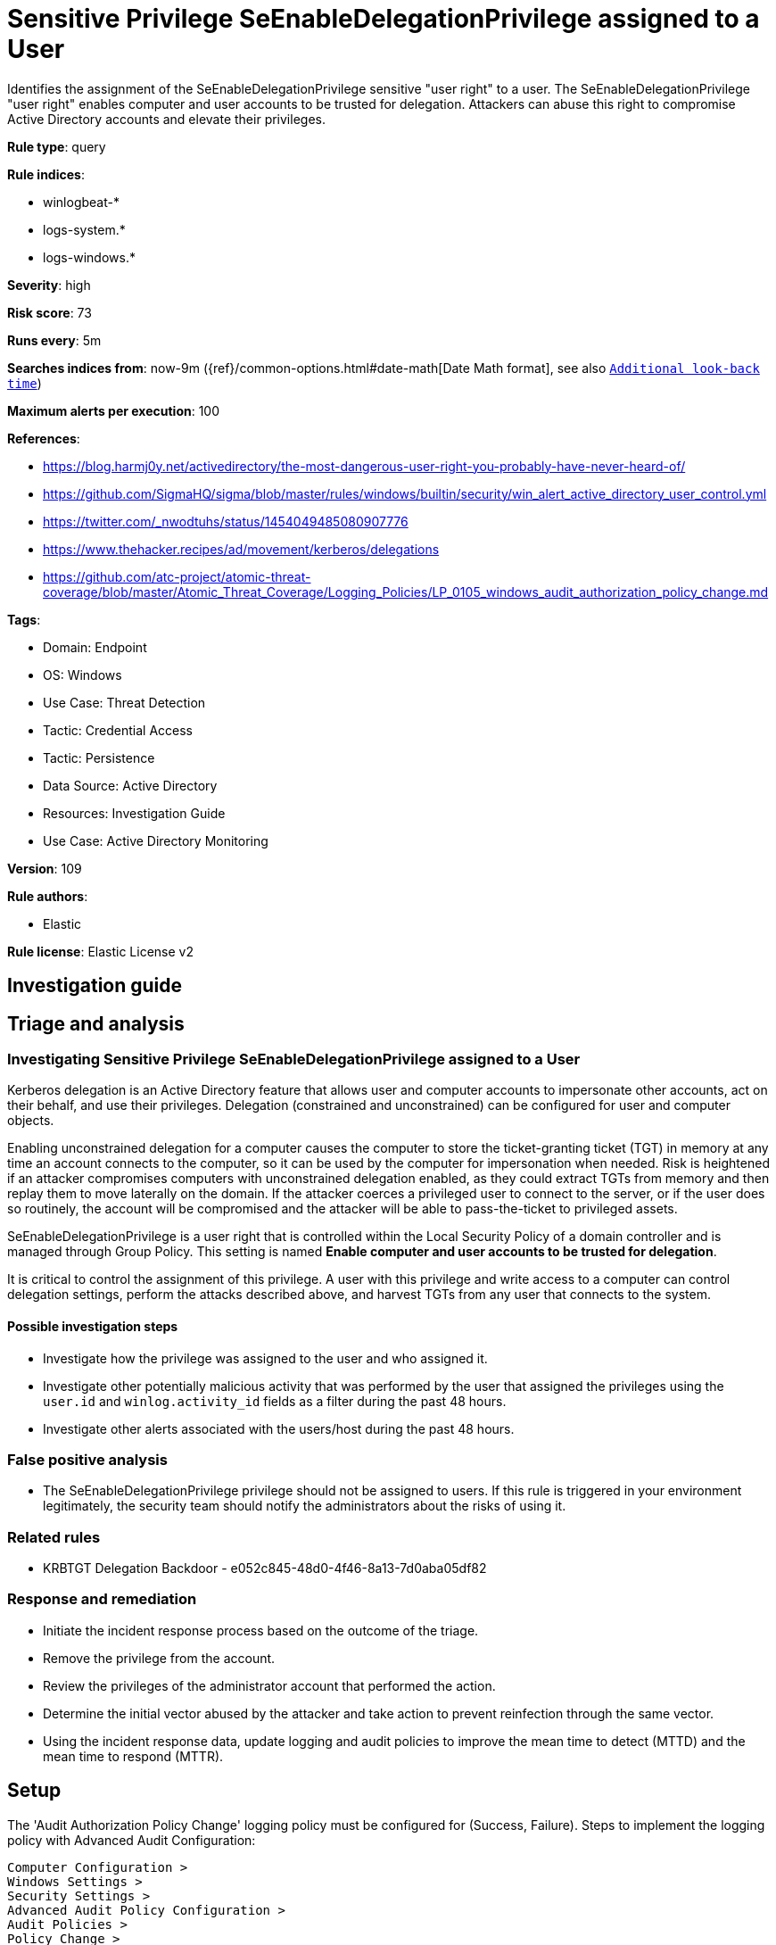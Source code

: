 [[sensitive-privilege-seenabledelegationprivilege-assigned-to-a-user]]
= Sensitive Privilege SeEnableDelegationPrivilege assigned to a User

Identifies the assignment of the SeEnableDelegationPrivilege sensitive "user right" to a user. The SeEnableDelegationPrivilege "user right" enables computer and user accounts to be trusted for delegation. Attackers can abuse this right to compromise Active Directory accounts and elevate their privileges.

*Rule type*: query

*Rule indices*: 

* winlogbeat-*
* logs-system.*
* logs-windows.*

*Severity*: high

*Risk score*: 73

*Runs every*: 5m

*Searches indices from*: now-9m ({ref}/common-options.html#date-math[Date Math format], see also <<rule-schedule, `Additional look-back time`>>)

*Maximum alerts per execution*: 100

*References*: 

* https://blog.harmj0y.net/activedirectory/the-most-dangerous-user-right-you-probably-have-never-heard-of/
* https://github.com/SigmaHQ/sigma/blob/master/rules/windows/builtin/security/win_alert_active_directory_user_control.yml
* https://twitter.com/_nwodtuhs/status/1454049485080907776
* https://www.thehacker.recipes/ad/movement/kerberos/delegations
* https://github.com/atc-project/atomic-threat-coverage/blob/master/Atomic_Threat_Coverage/Logging_Policies/LP_0105_windows_audit_authorization_policy_change.md

*Tags*: 

* Domain: Endpoint
* OS: Windows
* Use Case: Threat Detection
* Tactic: Credential Access
* Tactic: Persistence
* Data Source: Active Directory
* Resources: Investigation Guide
* Use Case: Active Directory Monitoring

*Version*: 109

*Rule authors*: 

* Elastic

*Rule license*: Elastic License v2


== Investigation guide
## Triage and analysis

### Investigating Sensitive Privilege SeEnableDelegationPrivilege assigned to a User

Kerberos delegation is an Active Directory feature that allows user and computer accounts to impersonate other accounts, act on their behalf, and use their privileges. Delegation (constrained and unconstrained) can be configured for user and computer objects.

Enabling unconstrained delegation for a computer causes the computer to store the ticket-granting ticket (TGT) in memory at any time an account connects to the computer, so it can be used by the computer for impersonation when needed. Risk is heightened if an attacker compromises computers with unconstrained delegation enabled, as they could extract TGTs from memory and then replay them to move laterally on the domain. If the attacker coerces a privileged user to connect to the server, or if the user does so routinely, the account will be compromised and the attacker will be able to pass-the-ticket to privileged assets.

SeEnableDelegationPrivilege is a user right that is controlled within the Local Security Policy of a domain controller and is managed through Group Policy. This setting is named **Enable computer and user accounts to be trusted for delegation**.

It is critical to control the assignment of this privilege. A user with this privilege and write access to a computer can control delegation settings, perform the attacks described above, and harvest TGTs from any user that connects to the system.

#### Possible investigation steps

- Investigate how the privilege was assigned to the user and who assigned it.
- Investigate other potentially malicious activity that was performed by the user that assigned the privileges using the `user.id` and `winlog.activity_id` fields as a filter during the past 48 hours.
- Investigate other alerts associated with the users/host during the past 48 hours.

### False positive analysis

- The SeEnableDelegationPrivilege privilege should not be assigned to users. If this rule is triggered in your environment legitimately, the security team should notify the administrators about the risks of using it.

### Related rules

- KRBTGT Delegation Backdoor - e052c845-48d0-4f46-8a13-7d0aba05df82

### Response and remediation

- Initiate the incident response process based on the outcome of the triage.
- Remove the privilege from the account.
- Review the privileges of the administrator account that performed the action.
- Determine the initial vector abused by the attacker and take action to prevent reinfection through the same vector.
- Using the incident response data, update logging and audit policies to improve the mean time to detect (MTTD) and the mean time to respond (MTTR).



== Setup

The 'Audit Authorization Policy Change' logging policy must be configured for (Success, Failure).
Steps to implement the logging policy with Advanced Audit Configuration:

```
Computer Configuration >
Windows Settings >
Security Settings >
Advanced Audit Policy Configuration >
Audit Policies >
Policy Change >
Audit Authorization Policy Change (Success,Failure)
```


== Rule query


[source, js]
----------------------------------
event.action:"Authorization Policy Change" and event.code:4704 and
  winlog.event_data.PrivilegeList:"SeEnableDelegationPrivilege"

----------------------------------

*Framework*: MITRE ATT&CK^TM^

* Tactic:
** Name: Credential Access
** ID: TA0006
** Reference URL: https://attack.mitre.org/tactics/TA0006/
* Technique:
** Name: Steal or Forge Kerberos Tickets
** ID: T1558
** Reference URL: https://attack.mitre.org/techniques/T1558/
* Tactic:
** Name: Persistence
** ID: TA0003
** Reference URL: https://attack.mitre.org/tactics/TA0003/
* Technique:
** Name: Account Manipulation
** ID: T1098
** Reference URL: https://attack.mitre.org/techniques/T1098/
